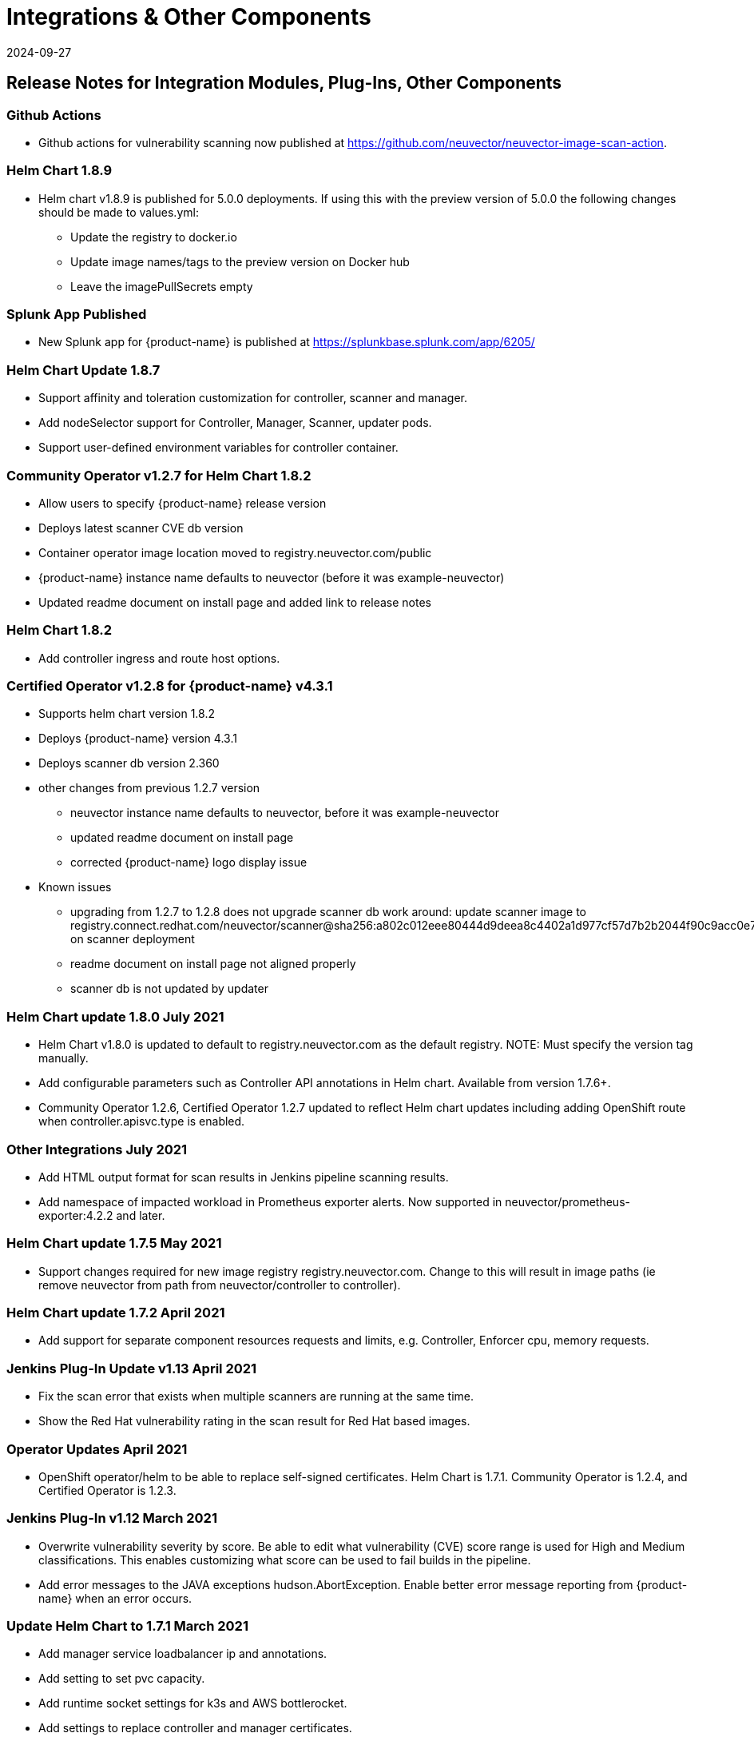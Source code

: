 = Integrations & Other Components
:revdate: 2024-09-27
:page-revdate: {revdate}
:page-opendocs-origin: /14.releasenotes/02.other/02.other.md
:page-opendocs-slug:  /releasenotes/other

== Release Notes for Integration Modules, Plug-Ins, Other Components

=== Github Actions

* Github actions for vulnerability scanning now published at https://github.com/neuvector/neuvector-image-scan-action.

=== Helm Chart 1.8.9

* Helm chart v1.8.9 is published for 5.0.0 deployments. If using this with the preview version of 5.0.0 the following changes should be made to values.yml:
** Update the registry to docker.io
** Update image names/tags to the preview version on Docker hub
** Leave the imagePullSecrets empty

=== Splunk App Published

* New Splunk app for {product-name} is published at https://splunkbase.splunk.com/app/6205/

=== Helm Chart Update 1.8.7

* Support affinity and toleration customization for controller, scanner and manager.
* Add nodeSelector support for Controller, Manager, Scanner, updater pods.
* Support user-defined environment variables for controller container.

=== Community Operator v1.2.7 for Helm Chart 1.8.2

* Allow users to specify {product-name} release version
* Deploys latest scanner CVE db version
* Container operator image location moved to registry.neuvector.com/public
* {product-name} instance name defaults to neuvector (before it was example-neuvector)
* Updated readme document on install page and added link to release notes

=== Helm Chart 1.8.2

* Add controller ingress and route host options.

=== Certified Operator v1.2.8 for {product-name} v4.3.1

* Supports helm chart version 1.8.2
* Deploys {product-name} version 4.3.1
* Deploys scanner db version 2.360
* other changes from previous 1.2.7 version
** neuvector instance name defaults to neuvector, before it was example-neuvector
** updated readme document on install page
** corrected {product-name} logo display issue
* Known issues
** upgrading from 1.2.7 to 1.2.8 does not upgrade scanner db
work around: update scanner image to registry.connect.redhat.com/neuvector/scanner@sha256:a802c012eee80444d9deea8c4402a1d977cf57d7b2b2044f90c9acc0e7ca3e06 on scanner deployment
** readme document on install page not aligned properly
** scanner db is not updated by updater

=== Helm Chart update 1.8.0 July 2021

* Helm Chart  v1.8.0 is updated to default to registry.neuvector.com as the default registry. NOTE: Must specify the version tag manually.
* Add configurable parameters such as Controller API annotations in Helm chart. Available from version 1.7.6+.
* Community Operator 1.2.6, Certified Operator 1.2.7 updated to reflect Helm chart updates including adding OpenShift route when controller.apisvc.type is enabled.

=== Other Integrations July 2021

* Add HTML output format for scan results in Jenkins pipeline scanning results.
* Add namespace of impacted workload in Prometheus exporter alerts. Now supported in neuvector/prometheus-exporter:4.2.2 and later.

=== Helm Chart update 1.7.5 May 2021

* Support changes required for new image registry registry.neuvector.com.  Change to this will result in image paths (ie remove neuvector from path from neuvector/controller to controller).

=== Helm Chart update 1.7.2 April 2021

* Add support for separate component resources requests and limits, e.g. Controller, Enforcer cpu, memory requests.

=== Jenkins Plug-In Update v1.13 April 2021

* Fix the scan error that exists when multiple scanners are running at the same time.
* Show the Red Hat vulnerability rating in the scan result for Red Hat based images.

=== Operator Updates April 2021

* OpenShift operator/helm to be able to replace self-signed certificates. Helm Chart is 1.7.1. Community Operator is 1.2.4, and Certified Operator is 1.2.3.

=== Jenkins Plug-In v1.12 March 2021

* Overwrite vulnerability severity by score. Be able to edit what vulnerability (CVE) score range is used for High and Medium classifications. This enables customizing what score can be used to fail builds in the pipeline.
* Add error messages to the JAVA exceptions hudson.AbortException. Enable better error message reporting from {product-name} when an error occurs.

=== Update Helm Chart to 1.7.1 March 2021

* Add manager service loadbalancer ip and annotations.
* Add setting to set pvc capacity.
* Add runtime socket settings for k3s and AWS bottlerocket.
* Add settings to replace controller and manager certificates.

=== Scanner February 2021

* Fix CVE-2020-1938 not discovered during scan in scanner versions 1.191 and earlier. Update to latest scanner version after 1.191.

=== Jenkins Plug-In v1.11 February 2021

==== Enhancements

* Add support for deploying the stand alone {product-name} scanner. This does not require a controller and must be deployed on the same host as the Jenkins installation. Docker must also be installed on the host. Currently, only the Linux version of Jenkins is supported (not container version). Also, add _jenkins_ user to the _docker_ group.

[,bash]
----
sudo usermod -aG docker jenkins
----

References:
https://plugins.jenkins.io/neuvector-vulnerability-scanner/
https://github.com/jenkinsci/neuvector-vulnerability-scanner-plugin/releases/tag/neuvector-vulnerability-scanner-1.11

=== Rancher Catalog Updates January 2021

* Update {product-name} in Rancher catalog to support 4.x

=== Helm Chart Updates January 2021

* Create required {product-name} CRDs upon deployment
* Fix error when setting controller ingress to true

=== Operator Updates January 2021

* Update Operators (community, certified) to support 4.x

=== Helm Chart Changes December 2020

* Allow user to customize PriorityClass of the manager/controller/enforcer/scanner deployment. We suggest to give {product-name} containers higher priority to make sure the security policies get enforced when the node resource is under pressure or during a cluster upgrade process.

=== Important Helm Chart Update November 2020

[IMPORTANT]
====
Changes to Helm Chart Structure
====

* The directory for the {product-name} chart has changed from ./neuvector-helm/ to ./neuvector-helm/charts/core/

If using Helm to upgrade, please update the location to the path above.
